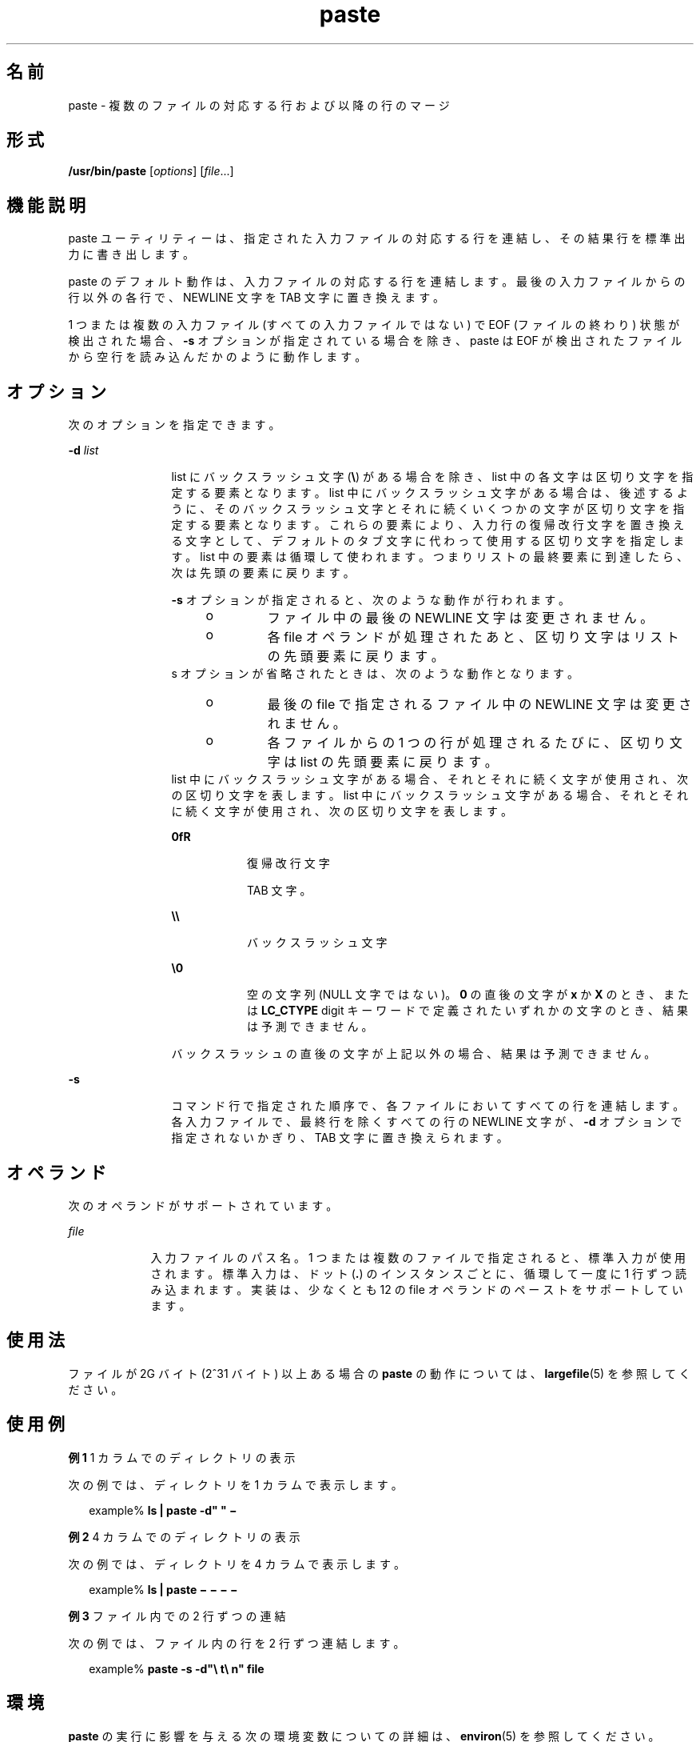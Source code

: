 '\" te
.\" Copyright 1989 AT&T 
.\" Copyright (c) 1992, X/Open Company Limited All Rights Reserved
.\" Portions Copyright (c) 1996, 2011, Oracle and/or its affiliates. All rights reserved.
.\" Portions Copyright (c) 1982-2007 AT&T Knowledge Ventures
.\" Sun Microsystems, Inc. gratefully acknowledges The Open Group for permission to reproduce portions of its copyrighted documentation. Original documentation from The Open Group can be obtained online at http://www.opengroup.org/bookstore/.
.\" The Institute of Electrical and Electronics Engineers and The Open Group, have given us permission to reprint portions of their documentation. In the following statement, the phrase "this text" refers to portions of the system documentation. Portions of this text are reprinted and reproduced in electronic form in the Sun OS Reference Manual, from IEEE Std 1003.1, 2004 Edition, Standard for Information Technology -- Portable Operating System Interface (POSIX), The Open Group Base Specifications Issue 6, Copyright (C) 2001-2004 by the Institute of Electrical and Electronics Engineers, Inc and The Open Group. In the event of any discrepancy between these versions and the original IEEE and The Open Group Standard, the original IEEE and The Open Group Standard is the referee document. The original Standard can be obtained online at http://www.opengroup.org/unix/online.html. This notice shall appear on any product containing this material.
.TH paste 1 "2011 年 7 月 12 日" "SunOS 5.11" "ユーザーコマンド"
.SH 名前
paste \- 複数のファイルの対応する行および以降の行のマージ
.SH 形式
.LP
.nf
\fB/usr/bin/paste\fR [\fIoptions\fR] [\fIfile\fR...]
.fi

.SH 機能説明
.sp
.LP
paste ユーティリティーは、指定された入力ファイルの対応する行を連結し、その結果行を標準出力に書き出します。
.sp
.LP
paste のデフォルト動作は、入力ファイルの対応する行を連結します。最後の入力ファイルからの行以外の各行で、NEWLINE 文字を TAB 文字に置き換えます。
.sp
.LP
1 つまたは複数の入力ファイル (すべての入力ファイルではない) で EOF (ファイルの終わり) 状態が検出された場合、\fB-s\fR オプションが指定されている場合を除き、paste は EOF が検出されたファイルから空行を読み込んだかのように動作します。
.SH オプション
.sp
.LP
次のオプションを指定できます。
.sp
.ne 2
.mk
.na
\fB\fB-d\fR \fIlist\fR \fR
.ad
.RS 12n
.rt  
list にバックスラッシュ文字 (\fB\e\fR) がある場合を除き、list 中の各文字は区切り文字を指定する要素となります。list 中にバックスラッシュ文字がある場合は、後述するように、そのバックスラッシュ文字とそれに続くいくつかの文字が区切り文字を指定する要素となります。これらの要素により、入力行の復帰改行文字を置き換える文字として、デフォルトのタブ文字に代わって使用する区切り文字を指定します。list 中の要素は循環して使われます。つまりリストの最終要素に到達したら、次は先頭の要素に戻ります。
.sp
\fB-s\fR オプションが指定されると、次のような動作が行われます。
.RS +4
.TP
.ie t \(bu
.el o
ファイル中の最後の NEWLINE 文字は変更されません。
.RE
.RS +4
.TP
.ie t \(bu
.el o
各 file オペランドが処理されたあと、区切り文字はリストの先頭要素に戻ります。
.RE
s オプションが省略されたときは、次のような動作となります。 
.RS +4
.TP
.ie t \(bu
.el o
最後の file で指定されるファイル中の NEWLINE 文字は変更されません。
.RE
.RS +4
.TP
.ie t \(bu
.el o
各ファイルからの 1 つの行が処理されるたびに、区切り文字は list の先頭要素に戻ります。
.RE
list 中にバックスラッシュ文字がある場合、それとそれに続く文字が使用され、次の区切り文字を表します。list 中にバックスラッシュ文字がある場合、それとそれに続く文字が使用され、次の区切り文字を表します。
.sp
.ne 2
.mk
.na
\fB\fB\n\fR\fR
.ad
.RS 8n
.rt  
復帰改行文字
.RE

.sp
.ne 2
.mk
.na
\fB\fB\t\fR\fR
.ad
.RS 8n
.rt  
TAB 文字。
.RE

.sp
.ne 2
.mk
.na
\fB\fB\e\e\fR\fR
.ad
.RS 8n
.rt  
バックスラッシュ文字
.RE

.sp
.ne 2
.mk
.na
\fB\fB\e0\fR \fR
.ad
.RS 8n
.rt  
空の文字列 (NULL 文字ではない)。\fB0\fR の直後の文字が \fBx\fR か \fBX\fR のとき、または \fBLC_CTYPE\fR digit キーワードで定義されたいずれかの文字のとき、結果は予測できません。
.RE

バックスラッシュの直後の文字が上記以外の場合、結果は予測できません。
.RE

.sp
.ne 2
.mk
.na
\fB\fB-s\fR \fR
.ad
.RS 12n
.rt  
コマンド行で指定された順序で、各ファイルにおいてすべての行を連結します。各入力ファイルで、最終行を除くすべての行の NEWLINE 文字が、\fB-d\fR オプションで指定されないかぎり、TAB 文字に置き換えられます。
.RE

.SH オペランド
.sp
.LP
次のオペランドがサポートされています。
.sp
.ne 2
.mk
.na
\fB\fIfile\fR \fR
.ad
.RS 9n
.rt  
入力ファイルのパス名。1 つまたは複数のファイルで指定されると、標準入力が使用されます。標準入力は、ドット (\fB\&.\fR) のインスタンスごとに、循環して一度に 1 行ずつ読み込まれます。実装は、少なくとも 12 の file オペランドのペーストをサポートしています。
.RE

.SH 使用法
.sp
.LP
ファイルが 2G バイト (2^31 バイト) 以上ある場合の \fBpaste\fR の動作については、\fBlargefile\fR(5) を参照してください。
.SH 使用例
.LP
\fB例 1 \fR1 カラムでのディレクトリの表示
.sp
.LP
次の例では、ディレクトリを 1 カラムで表示します。

.sp
.in +2
.nf
example% \fBls | paste -d" " \(mi\fR
.fi
.in -2
.sp

.LP
\fB例 2 \fR4 カラムでのディレクトリの表示
.sp
.LP
次の例では、ディレクトリを 4 カラムで表示します。

.sp
.in +2
.nf
example% \fBls | paste \(mi \(mi \(mi \(mi\fR
.fi
.in -2
.sp

.LP
\fB例 3 \fRファイル内での 2 行ずつの連結
.sp
.LP
次の例では、ファイル内の行を 2 行ずつ連結します。

.sp
.in +2
.nf
example% \fBpaste -s -d"\e t\e n" file\fR
.fi
.in -2
.sp

.SH 環境
.sp
.LP
\fBpaste\fR の実行に影響を与える次の環境変数についての詳細は、\fBenviron\fR(5) を参照してください。 \fBLANG\fR、\fBLC_ALL\fR、\fBLC_CTYPE\fR、\fBLC_MESSAGES\fR、および \fBNLSPATH\fR。
.SH 終了ステータス
.sp
.LP
次の終了値が返されます。
.sp
.ne 2
.mk
.na
\fB\fB0\fR \fR
.ad
.RS 7n
.rt  
正常終了。
.RE

.sp
.ne 2
.mk
.na
\fB\fB>0\fR \fR
.ad
.RS 7n
.rt  
エラーが発生しました。
.RE

.SH 属性
.sp
.LP
属性についての詳細は、\fBattributes\fR(5) を参照してください。
.sp

.sp
.TS
tab() box;
cw(2.75i) |cw(2.75i) 
lw(2.75i) |lw(2.75i) 
.
属性タイプ属性値
_
使用条件system/core-os
_
CSI有効
_
インタフェースの安定性確実
_
標準T{
\fBstandards\fR(5) を参照してください。
T}
.TE

.SH 関連項目
.sp
.LP
\fBcut\fR(1), \fBgrep\fR(1), , \fBattributes\fR(5), \fBenviron\fR(5), \fBlargefile\fR(5), \fBstandards\fR(5)
